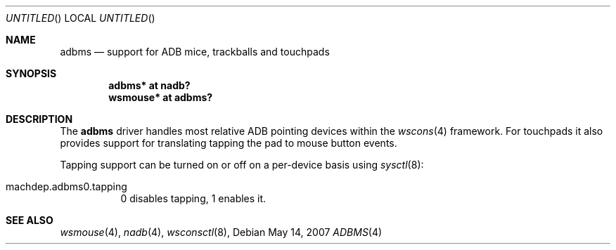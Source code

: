 .\" $NetBSD: adbms.4,v 1.1 2007/05/15 14:12:08 macallan Exp $
.\"
.\" Copyright (c) 2007
.\" 	Michael Lorenz.  All rights reserved.
.\"
.\" Redistribution and use in source and binary forms, with or without
.\" modification, are permitted provided that the following conditions
.\" are met:
.\" 1. Redistributions of source code must retain the above copyright
.\"    notice, this list of conditions and the following disclaimer.
.\" 2. Redistributions in binary form must reproduce the above copyright
.\"    notice, this list of conditions and the following disclaimer in the
.\"    documentation and/or other materials provided with the distribution.
.\"
.\" THIS SOFTWARE IS PROVIDED BY THE AUTHOR AND CONTRIBUTORS ``AS IS'' AND
.\" ANY EXPRESS OR IMPLIED WARRANTIES, INCLUDING, BUT NOT LIMITED TO, THE
.\" IMPLIED WARRANTIES OF MERCHANTABILITY AND FITNESS FOR A PARTICULAR PURPOSE
.\" ARE DISCLAIMED.  IN NO EVENT SHALL THE AUTHOR OR CONTRIBUTORS BE LIABLE
.\" FOR ANY DIRECT, INDIRECT, INCIDENTAL, SPECIAL, EXEMPLARY, OR CONSEQUENTIAL
.\" DAMAGES (INCLUDING, BUT NOT LIMITED TO, PROCUREMENT OF SUBSTITUTE GOODS
.\" OR SERVICES; LOSS OF USE, DATA, OR PROFITS; OR BUSINESS INTERRUPTION)
.\" HOWEVER CAUSED AND ON ANY THEORY OF LIABILITY, WHETHER IN CONTRACT, STRICT
.\" LIABILITY, OR TORT (INCLUDING NEGLIGENCE OR OTHERWISE) ARISING IN ANY WAY
.\" OUT OF THE USE OF THIS SOFTWARE, EVEN IF ADVISED OF THE POSSIBILITY OF
.\" SUCH DAMAGE.
.\"
.Dd May 14, 2007
.Os
.Dt ADBMS 4
.Sh NAME
.Nm adbms
.Nd support for ADB mice, trackballs and touchpads
.Sh SYNOPSIS
.Cd "adbms* at nadb?"
.Cd "wsmouse* at adbms?"
.Sh DESCRIPTION
The
.Nm
driver handles most relative ADB pointing devices within the
.Xr wscons 4
framework. For touchpads it also provides support for translating tapping the
pad to mouse button events.
.Pp
Tapping support can be turned on or off on a per-device basis using
.Xr sysctl 8 :
.Bl -tag
.It Dv "machdep.adbms0.tapping"
0 disables tapping, 1 enables it.
.El
.Sh SEE ALSO
.Xr wsmouse 4 ,
.Xr nadb 4 ,
.Xr wsconsctl 8 ,

